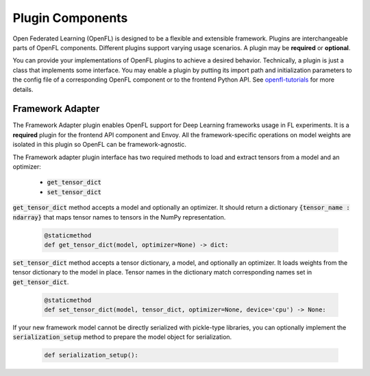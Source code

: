 .. # Copyright (C) 2020-2023 Intel Corporation
.. # SPDX-License-Identifier: Apache-2.0

*****************
Plugin Components
*****************

Open Federated Learning (OpenFL) is designed to be a flexible and extensible framework. Plugins are interchangeable parts of OpenFL components. Different plugins support varying usage scenarios.
A plugin may be **required** or **optional**. 

You can provide your implementations of OpenFL plugins to achieve a desired behavior. Technically, a plugin is just a class that implements some interface. You may enable a plugin by putting its 
import path and initialization parameters to the config file of a corresponding OpenFL component or to the frontend Python API. See `openfl-tutorials <https://github.com/intel/openfl/tree/develop/openfl-tutorials>`_ for more details.

.. _framework_adapter:

Framework Adapter
######################

The Framework Adapter plugin enables OpenFL support for Deep Learning frameworks usage in FL experiments. 
It is a **required** plugin for the frontend API component and Envoy.
All the framework-specific operations on model weights are isolated in this plugin so OpenFL can be framework-agnostic.

The Framework adapter plugin interface has two required methods to load and extract tensors from a model and an optimizer:

    - :code:`get_tensor_dict`
    - :code:`set_tensor_dict`

:code:`get_tensor_dict` method accepts a model and optionally an optimizer. It should return a dictionary :code:`{tensor_name : ndarray}` 
that maps tensor names to tensors in the NumPy representation.

    .. code-block:: python

       @staticmethod
       def get_tensor_dict(model, optimizer=None) -> dict:

:code:`set_tensor_dict` method accepts a tensor dictionary, a model, and optionally an optimizer. It loads weights from the tensor dictionary 
to the model in place. Tensor names in the dictionary match corresponding names set in :code:`get_tensor_dict`.

    .. code-block:: python

       @staticmethod
       def set_tensor_dict(model, tensor_dict, optimizer=None, device='cpu') -> None:

If your new framework model cannot be directly serialized with pickle-type libraries, you can optionally 
implement the :code:`serialization_setup` method to prepare the model object for serialization.

    .. code-block:: python

        def serialization_setup():